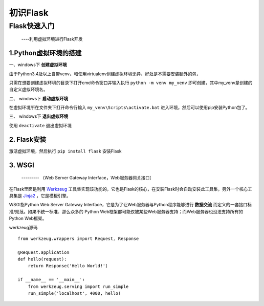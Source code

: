 =====================
初识Flask
=====================

Flask快速入门
=================
  ----利用虚拟环境进行Flask开发

1.Python虚拟环境的搭建
----------
  
一、windows下 **创建虚拟环境**

由于Python3.4及以上自带venv，和使用virtualenv创建虚拟环境无异，好处是不需要安装额外的包，

只需在想要创建虚拟环境的目录下打开cmd命令窗口并输入执行 ``python -m venv my_venv`` 即可创建，其中my_venv是创建的自定义虚拟环境名。

二、 windows下 **启动虚拟环境**

在虚拟环境所在文件夹下打开命令行输入 ``my_venv\Scripts\activate.bat`` 进入环境，然后可以使用pip安装Python包了。

三、 windows下 **退出虚拟环境**

使用 ``deactivate`` 退出虚拟环境

2. Flask安装
--------------

激活虚拟环境，然后执行 ``pip install flask`` 安装Flask

3. WSGI
-------------
    --------- （Web Server Gateway Interface，Web服务器网关接口）
    
在Flask里面是利用 `Werkzeug <http://werkzeug.pocoo.org/>`_ 工具集实现该功能的，它也是Flask的核心，在安装Flask时会自动安装此工具集，另外一个核心工具集是 `Jinja2 <http://jinja.pocoo.org/>`_ ，它是模板引擎。

WSGI指Python Web Server Gateway Interface，它是为了让Web服务器与Python程序能够进行 **数据交流** 而定义的一套接口标准/规范。如果不统一标准，那么众多的 Python Web框架都可能仅被某些Web服务器支持；而Web服务器也没法支持所有的Python Web框架。

werkzeug源码 ::
    
    from werkzeug.wrappers import Request, Response

    @Request.application
    def hello(request):
        return Response('Hello World!')

    if __name__ == '__main__':
        from werkzeug.serving import run_simple
        run_simple('localhost', 4000, hello)
